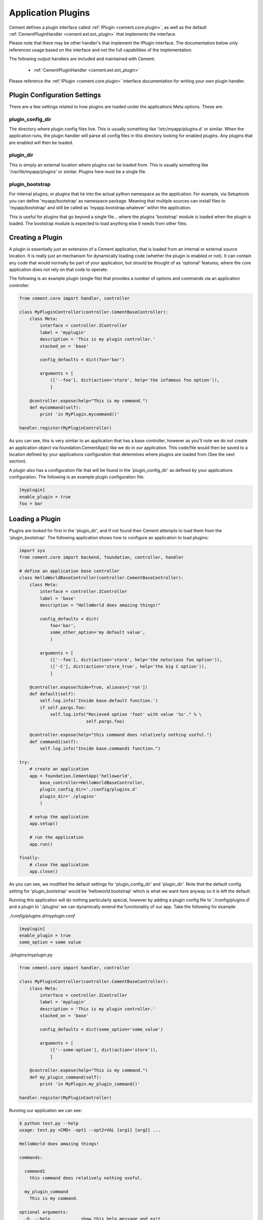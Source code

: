 Application Plugins
===================

Cement defines a plugin interface called :ref:`IPlugin <cement.core.plugin>`, 
as well as the default :ref:`CementPluginHandler <cement.ext.ext_plugin>` 
that implements the interface.  

Please note that there may be other handler's that implement the IPlugin
interface.  The documentation below only references usage based on the 
interface and not the full capabilities of the implementation.

The following output handlers are included and maintained with Cement:

    * :ref:`CementPluginHandler <cement.ext.ext_plugin>`

Please reference the :ref:`IPlugin <cement.core.plugin>` interface 
documentation for writing your own plugin handler.

Plugin Configuration Settings
-----------------------------

There are a few settings related to how plugins are loaded under the 
applications Meta options.  These are:

plugin_config_dir
^^^^^^^^^^^^^^^^^

The directory where plugin config files live.  This is usually something
like '/etc/myapp/plugins.d' or similar.  When the application runs, the
plugin handler will parse all config files in this directory looking for
enabled plugins.  Any plugins that are enabled will then be loaded.

plugin_dir
^^^^^^^^^^

This is simply an external location where plugins can be loaded from.  This is
usually something like '/var/lib/myapp/plugins' or similar.  Plugins here must
be a single file.

plugin_bootstrap
^^^^^^^^^^^^^^^^

For internal plugins, or plugins that tie into the actual python namespace
as the application.  For example, via Setuptools you can define 
'myapp/bootstrap' as namespace package.  Meaning that multiple sources can
install files to 'myapp/bootstrap' and still be called as 
'myapp.bootstrap.whatever' within the application.  

This is useful for plugins that go beyond a single file... where the plugins
'bootstrap' module is loaded when the plugin is loaded.  The bootstrap module
is expected to load anything else it needs from other files.

Creating a Plugin
-----------------

A plugin is essentially just an extension of a Cement application, that is 
loaded from an internal or external source location.  It is really just an 
mechanism for dynamically loading code (whether the plugin is enabled or not).
It can contain any code that would normally be part of your application, but 
should be thought of as 'optional' features, where the core application does 
not rely on that code to operate.  

The following is an example plugin (single file) that provides a number of
options and commands via an application controller:

.. code-block:: python

    from cement.core import handler, controller

    class MyPluginController(controller.CementBaseController):
        class Meta:
            interface = controller.IController
            label = 'myplugin'
            description = 'This is my plugin controller.'
            stacked_on = 'base'
        
            config_defaults = dict(foo='bar')
    
            arguments = [
                (['--foo'], dict(action='store', help='the infamous foo option')),
                ]

        @controller.expose(help="This is my command.")
        def mycommand(self):
            print 'in MyPlugin.mycommand()'
        
    handler.register(MyPluginController)


As you can see, this is very similar to an application that has a base 
controller, however as you'll note we do not create an application object
via foundation.CementApp() like we do in our application.  This code/file
would then be saved to a location defined by your applications configuration
that determines where plugins are loaded from (See the next section).

A plugin also has a configuration file that will be found in the 
'plugin_config_dir' as defined by your applications configuration.  The 
following is an example plugin configuration file:

.. code-block:: text

    [myplugin]
    enable_plugin = true
    foo = bar
    


Loading a Plugin
----------------

Plugins are looked for first in the 'plugin_dir', and if not found then 
Cement attempts to load them from the 'plugin_bootstrap'.  The following
application shows how to configure an application to load plugins:

.. code-block:: python

    import sys
    from cement.core import backend, foundation, controller, handler

    # define an application base controller
    class HelloWorldBaseController(controller.CementBaseController):
        class Meta:
            interface = controller.IController
            label = 'base'
            description = "HelloWorld does amazing things!"

            config_defaults = dict(
                foo='bar',
                some_other_option='my default value',
                )

            arguments = [
                (['--foo'], dict(action='store', help='the notorious foo option')),
                (['-C'], dict(action='store_true', help='the big C option')),
                ]

        @controller.expose(hide=True, aliases=['run'])
        def default(self):
            self.log.info('Inside base.default function.')
            if self.pargs.foo:
                self.log.info("Recieved option 'foot' with value '%s'." % \
                              self.pargs.foo)

        @controller.expose(help="this command does relatively nothing useful.")
        def command1(self):
            self.log.info("Inside base.command1 function.")
    
    try:
        # create an application
        app = foundation.CementApp('helloworld', 
            base_controller=HelloWorldBaseController,
            plugin_config_dir='./config/plugins.d'
            plugin_dir='./plugins'
            )

        # setup the application
        app.setup()

        # run the application
        app.run()

    finally:
        # close the application
        app.close()
    
    
As you can see, we modified the default settings for 'plugin_config_dir' and
'plugin_dir'.  Note that the default config setting for 
'plugin_bootstrap' would be 'helloworld.bootstrap' which is what we 
want here anyway so it is left the default.  

Running this application will do nothing particularly special, however by 
adding a plugin config file to './config/plugins.d' and a plugin to './plugins'
we can dynamically extend the functionality of our app.  Take the following
for example:

*./config/plugins.d/myplugin.conf*

.. code-block:: text

    [myplugin]
    enable_plugin = true
    some_option = some value

*./plugins/myplugin.py*

.. code-block:: python

    from cement.core import handler, controller

    class MyPluginController(controller.CementBaseController):
        class Meta:
            interface = controller.IController
            label = 'myplugin'
            description = 'This is my plugin controller.'
            stacked_on = 'base'
    
            config_defaults = dict(some_option='some_value')

            arguments = [
                (['--some-option'], dict(action='store')),
                ]

        @controller.expose(help="This is my command.")
        def my_plugin_command(self):
            print 'in MyPlugin.my_plugin_command()'
    
    handler.register(MyPluginController)


Running our application we can see:

.. code-block:: text

    $ python test.py --help
    usage: test.py <CMD> -opt1 --opt2=VAL [arg1] [arg2] ...

    HelloWorld does amazing things!

    commands:

      command1
        this command does relatively nothing useful.

      my_plugin_command
        This is my command.

    optional arguments:
      -h, --help            show this help message and exit
      --debug               toggle debug output
      --quiet               suppress all output
      --foo FOO             the notorious foo option
      -C                    the big C option
      --some-option SOME_OPTION
     
We can see that the 'my_plugin_command' and the '--some-option' option were
provided by our plugin.  By reviewing the debug output we get a better 
understanding of how that happened:

.. code-block:: text

    $ python test.py --help --debug 2>&1 | grep -i plugin
    2011-10-03 18:21:22,003 (DEBUG) cement.core.handler : defining handler type 'plugin' (IPlugin)
    2011-10-03 18:21:22,005 (DEBUG) cement.core.extension : loading the 'cement.ext.ext_plugin' framework extension
    2011-10-03 18:21:22,008 (DEBUG) cement.core.handler : registering handler '<class 'cement.ext.ext_plugin.CementPluginHandler'>' into handlers['plugin']['cement']
    2011-10-03 18:21:22,014 (DEBUG) cement.core.foundation : setting up helloworld.plugin handler
    2011-10-03 18:21:22,014 (DEBUG) cement.core.foundation : no config defaults from '<cement.ext.ext_plugin.CementPluginHandler object at 0x1005da390>'
    2011-10-03 18:21:22,014 (DEBUG) cement.ext.ext_plugin : loading plugin config from './config/plugins.d/myplugin.conf'.
    2011-10-03 18:21:22,015 (DEBUG) cement.ext.ext_plugin : loading application plugin 'myplugin'
    2011-10-03 18:21:22,015 (DEBUG) cement.ext.ext_plugin : attempting to load 'myplugin' from './plugins'
    2011-10-03 18:21:22,015 (DEBUG) cement.core.handler : registering handler '<class 'myplugin.MyPluginController'>' into handlers['controller']['myplugin']
    2011-10-03 18:21:22,017 (DEBUG) cement.core.controller : collecting arguments from myplugin controller
    2011-10-03 18:21:22,018 (DEBUG) cement.core.controller : collecting commands from myplugin controller
    2011-10-03 18:21:22,018 (DEBUG) cement.core.controller : collecting arguments from myplugin controller (stacked)
    2011-10-03 18:21:22,018 (DEBUG) cement.core.controller : collecting commands from myplugin controller (stacked)
      my_plugin_command
